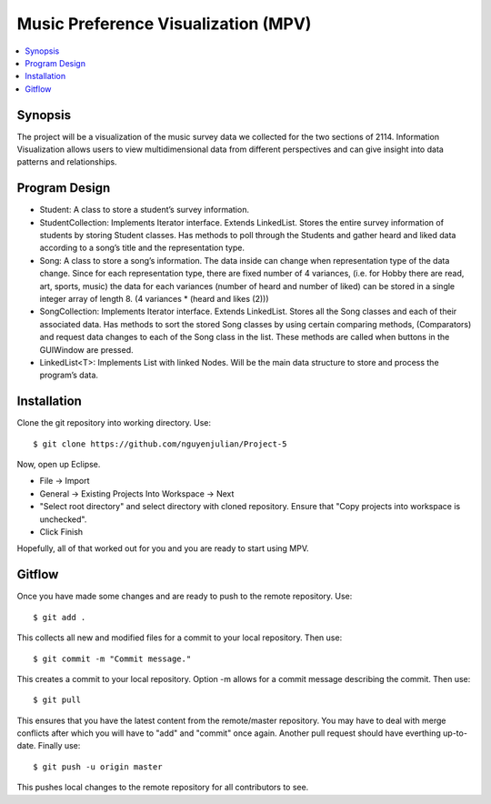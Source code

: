 *******
Music Preference Visualization (MPV)
*******

.. contents::
    :local:
    :depth: 1
    :backlinks: none

========
Synopsis
========
The project will be a visualization of the music survey data we collected for the two sections of 2114. Information Visualization allows users to view multidimensional data from different perspectives and can give insight into data patterns and relationships. 

===================
Program Design
===================

- Student: A class to store a student’s survey information.

- StudentCollection: Implements Iterator interface. Extends LinkedList. Stores the entire survey information of students by storing Student classes. Has methods to poll through the Students and gather heard and liked data according to a song’s title and the representation type.

- Song: A class to store a song’s information. The data inside can change when representation type of the data change. Since for each representation type, there are fixed number of 4 variances, (i.e. for Hobby there are read, art, sports, music) the data for each variances (number of heard and number of liked) can be stored in a single integer array of length 8. (4 variances * (heard and likes (2)))

- SongCollection: Implements Iterator interface. Extends LinkedList. Stores all the Song classes and each of their associated data. Has methods to sort the stored Song classes by using certain comparing methods, (Comparators) and request data changes to each of the Song class in the list. These methods are called when buttons in the GUIWindow are pressed.

- LinkedList<T>: Implements List with linked Nodes. Will be the main data structure to store and process the program’s data.

============
Installation
============
Clone the git repository into working directory. Use::

    $ git clone https://github.com/nguyenjulian/Project-5

Now, open up Eclipse.

- File -> Import
- General -> Existing Projects Into Workspace -> Next
- "Select root directory" and select directory with cloned repository. Ensure that "Copy projects into workspace is unchecked".
- Click Finish

Hopefully, all of that worked out for you and you are ready to start using MPV.

=======================
Gitflow
=======================
Once you have made some changes and are ready to push to the remote repository. Use::

    $ git add .

This collects all new and modified files for a commit to your local repository. Then use::

    $ git commit -m "Commit message."
    
This creates a commit to your local repository. Option -m allows for a commit message describing the commit. Then use::

    $ git pull
   
This ensures that you have the latest content from the remote/master repository. You may have to deal with merge conflicts after which you will have to "add" and "commit" once again. Another pull request should have everthing up-to-date. Finally use::

    $ git push -u origin master
   
This pushes local changes to the remote repository for all contributors to see.    
